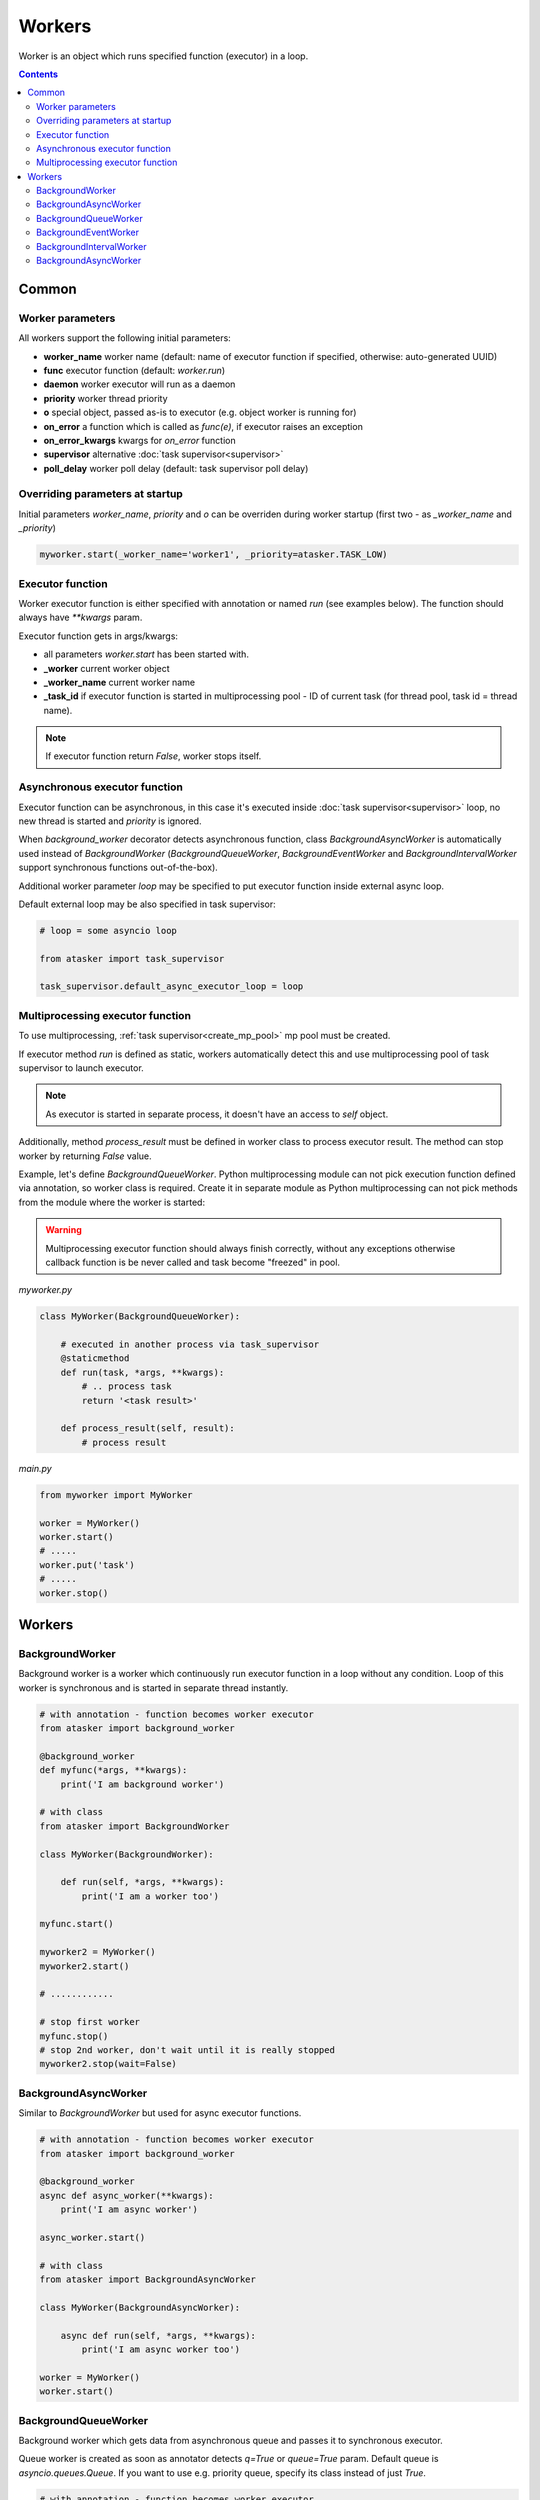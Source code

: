 Workers
*******

Worker is an object which runs specified function (executor) in a loop.

.. contents::

Common
======

Worker parameters
-----------------

All workers support the following initial parameters:

* **worker_name** worker name (default: name of executor function if specified,
  otherwise: auto-generated UUID)

* **func** executor function (default: *worker.run*)

* **daemon** worker executor will run as a daemon

* **priority** worker thread priority

* **o** special object, passed as-is to executor (e.g. object worker is running
  for)

* **on_error** a function which is called as *func(e)*, if executor raises an
  exception

* **on_error_kwargs** kwargs for *on_error* function

* **supervisor** alternative :doc:`task supervisor<supervisor>`

* **poll_delay** worker poll delay (default: task supervisor poll delay)

Overriding parameters at startup
--------------------------------

Initial parameters *worker_name*, *priority* and *o* can be overriden during
worker startup (first two - as *_worker_name* and *_priority*)

.. code:: python

    myworker.start(_worker_name='worker1', _priority=atasker.TASK_LOW)

Executor function
-----------------

Worker executor function is either specified with annotation or named *run*
(see examples below). The function should always have *\*\*kwargs* param.

Executor function gets in args/kwargs:

* all parameters *worker.start* has been started with.

* **_worker** current worker object
* **_worker_name** current worker name
* **_task_id** if executor function is started in multiprocessing pool - ID of
  current task (for thread pool, task id = thread name).

.. note::

    If executor function return *False*, worker stops itself.

Asynchronous executor function
------------------------------

Executor function can be asynchronous, in this case it's executed inside
:doc:`task supervisor<supervisor>` loop, no new thread is started and
*priority* is ignored.

When *background_worker* decorator detects asynchronous function, class
*BackgroundAsyncWorker* is automatically used instead of *BackgroundWorker*
(*BackgroundQueueWorker*, *BackgroundEventWorker* and
*BackgroundIntervalWorker* support synchronous functions out-of-the-box).

Additional worker parameter *loop* may be specified to put executor function
inside external async loop.

Default external loop may be also specified in task supervisor:

.. code:: python

    # loop = some asyncio loop

    from atasker import task_supervisor

    task_supervisor.default_async_executor_loop = loop

Multiprocessing executor function
---------------------------------

To use multiprocessing, :ref:`task supervisor<create_mp_pool>` mp pool must be
created.

If executor method *run* is defined as static, workers automatically detect
this and use multiprocessing pool of task supervisor to launch executor.

.. note::

    As executor is started in separate process, it doesn't have an access to
    *self* object.

Additionally, method *process_result* must be defined in worker class to
process executor result. The method can stop worker by returning *False* value.

Example, let's define *BackgroundQueueWorker*. Python multiprocessing module
can not pick execution function defined via annotation, so worker class is
required. Create it in separate module as Python multiprocessing can not pick
methods from the module where the worker is started:

.. warning::

    Multiprocessing executor function should always finish correctly, without
    any exceptions otherwise callback function is be never called and task
    become "freezed" in pool.

*myworker.py*

.. code:: python

    class MyWorker(BackgroundQueueWorker):

        # executed in another process via task_supervisor
        @staticmethod
        def run(task, *args, **kwargs):
            # .. process task
            return '<task result>'

        def process_result(self, result):
            # process result

*main.py*

.. code:: python

    from myworker import MyWorker

    worker = MyWorker()
    worker.start()
    # .....
    worker.put('task')
    # .....
    worker.stop()

Workers
=======

BackgroundWorker
----------------

Background worker is a worker which continuously run executor function in a
loop without any condition. Loop of this worker is synchronous and is started
in separate thread instantly.

.. code:: python

    # with annotation - function becomes worker executor
    from atasker import background_worker

    @background_worker
    def myfunc(*args, **kwargs):
        print('I am background worker')

    # with class 
    from atasker import BackgroundWorker

    class MyWorker(BackgroundWorker):

        def run(self, *args, **kwargs):
            print('I am a worker too')

    myfunc.start()

    myworker2 = MyWorker()
    myworker2.start()

    # ............

    # stop first worker
    myfunc.stop()
    # stop 2nd worker, don't wait until it is really stopped
    myworker2.stop(wait=False)

BackgroundAsyncWorker
---------------------

Similar to *BackgroundWorker* but used for async executor functions.

.. code:: python

    # with annotation - function becomes worker executor
    from atasker import background_worker

    @background_worker
    async def async_worker(**kwargs):
        print('I am async worker')

    async_worker.start()

    # with class 
    from atasker import BackgroundAsyncWorker

    class MyWorker(BackgroundAsyncWorker):

        async def run(self, *args, **kwargs):
            print('I am async worker too')

    worker = MyWorker()
    worker.start()

BackgroundQueueWorker
---------------------

Background worker which gets data from asynchronous queue and passes it to
synchronous executor.

Queue worker is created as soon as annotator detects *q=True* or *queue=True*
param. Default queue is *asyncio.queues.Queue*. If you want to use e.g.
priority queue, specify its class instead of just *True*.

.. code:: python

    # with annotation - function becomes worker executor
    from atasker import background_worker

    @background_worker(q=True)
    def f(task, **kwargs):
        print('Got task from queue: {}'.format(task))

    @background_worker(q=asyncio.queues.PriorityQueue)
    def f2(task, **kwargs):
        print('Got task from queue too: {}'.format(task))

    # with class 
    from atasker import BackgroundQueueWorker

    class MyWorker(BackgroundQueueWorker):

        def run(self, task, *args, **kwargs):
            print('my task is {}'.format(task))


    f.start()
    f2.start()
    worker3 = MyWorker()
    worker3.start()
    f.put('task 1')
    f2.put('task 2')
    worker3.put('task 3')

**put** method is used to put task into worker's queue. The method is
thread-safe.

BackgroundEventWorker
---------------------

Background worker which runs asynchronous loop waiting for the event and
launches synchronous executor when it's happened.

Event worker is created as soon as annotator detects *e=True* or *event=True*
param.

.. code:: python

    # with annotation - function becomes worker executor
    from atasker import background_worker

    @background_worker(e=True)
    def f(task, **kwargs):
        print('happened')

    # with class 
    from atasker import BackgroundEventWorker

    class MyWorker(BackgroundEventWorker):

        def run(self, *args, **kwargs):
            print('happened')


    f.start()
    worker3 = MyWorker()
    worker3.start()
    f.trigger()
    worker3.trigger()

**trigger** method is used to put task into worker's queue. The method is
thread-safe.

BackgroundIntervalWorker
------------------------

Background worker which runs synchronous executor function but has asynchronous
loop.

Worker initial parameters:

* **interval** run executor with a specified interval (in seconds)
* **delay** delay between launches
* **delay_before** delay before executor launch

Parameters *interval* and *delay* can not be used together. All parameters can
be overriden during startup by adding *_* prefix (e.g.
*worker.start(_interval=1)*)

Background interval worker is created automatically, as soon as annotator
detects one of the parameters above:

.. code:: python

    @background_worker(interval=1)
    def myfunc(**kwargs):
        print('I run every second!')

    @background_worker(interval=1)
    async def myfunc2(**kwargs):
        print('I run every second and I am async!')

    myfunc.start()
    myfunc2.start()

As well as event worker, **BackgroundIntervalWorker** supports manual executor
triggering with *worker.trigger()*

BackgroundAsyncWorker
---------------------

Similar to *BackgroundWorker* but used for asynchronous functions. 
